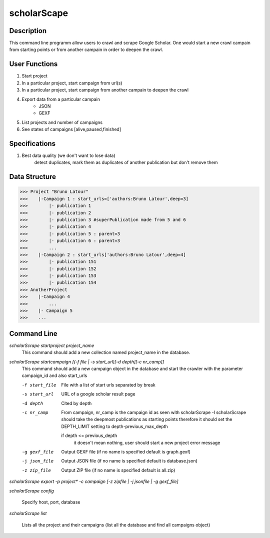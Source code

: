 ============
scholarScape
============

Description
-----------

This command line programm allow users to crawl and scrape Google Scholar. One
would start a new crawl campain from starting points or from another campain in
order to deepen the crawl.

User Functions
--------------

1.  Start project
2.  In a particular project, start campaign from url(s) 
3.  In a particular project, start campaign from another campain to deepen the crawl
4.  Export data from a particular campain 
        * JSON
        * GEXF
5. List projects and number of campaigns
6. See states of campaigns [alive,paused,finished]

Specifications
--------------

1.  Best data quality (we don't want to lose data)
        detect duplicates, mark them as duplicates of another publication but
        don't remove them

Data Structure
--------------

>>> Project "Bruno Latour"
>>>    |-Campaign 1 : start_urls=['authors:Bruno Latour',deep=3]
>>>        |- publication 1
>>>        |- publication 2
>>>        |- publication 3 #superPublication made from 5 and 6
>>>        |- publication 4
>>>        |- publication 5 : parent=3
>>>        |- publication 6 : parent=3
>>>        ...
>>>    |-Campaign 2 : start_urls['authors:Bruno Latour',deep=4]
>>>        |- publication 151
>>>        |- publication 152
>>>        |- publication 153
>>>        |- publication 154
>>> AnotherProject
>>>    |-Campaign 4
>>>        ...
>>>    |- Campaign 5
>>>    ...
    
    
Command Line
------------

*scholarScrape startproject project_name*
    This command should add a new collection named project_name in the database.

*scholarScrape startcampaign  [(-f file | -s start_url)[-d depth][-c nr_camp]]*
    This command should add a new campaign object in the database and start
    the crawler with the parameter campaign_id and also start_urls
    
    -f start_file   File with a list of start urls separated by break
    -s start_url    URL of a google scholar result page
    -d depth        Cited by depth
    -c nr_camp      From campaign, nr_camp is the campaign id as seen with scholarScrape -l
                    scholarScrape should take the deepmost publications as starting points
                    therefore it should set the DEPTH_LIMIT setting to depth-previous_max_depth
                    
                    if depth <= previous_depth
                        it doesn't mean nothing, user should start a new project
                        error message
    -g gexf_file    Output GEXF file (if no name is specified default is graph.gexf)                      
    -j json_file    Output JSON file (if no name is specified default is database.json)
    -z zip_file     Output ZIP file (if no name is specified default is all.zip)
    
*scholarScrape export -p project\* -c campaign [-z zipfile | -j jsonfile | -g gexf_file]*

*scholarScrape config*
    
    Specify host, port, database
    
*scholarScrape list*
    
    Lists all the project and their campaigns
    (list all the database and find all campaigns object)   

                      


    
    
    
        
